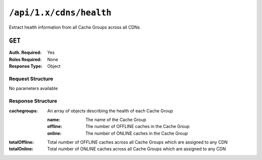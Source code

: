 ..
..
.. Licensed under the Apache License, Version 2.0 (the "License");
.. you may not use this file except in compliance with the License.
.. You may obtain a copy of the License at
..
..     http://www.apache.org/licenses/LICENSE-2.0
..
.. Unless required by applicable law or agreed to in writing, software
.. distributed under the License is distributed on an "AS IS" BASIS,
.. WITHOUT WARRANTIES OR CONDITIONS OF ANY KIND, either express or implied.
.. See the License for the specific language governing permissions and
.. limitations under the License.
..

.. _to-api-cdns-health:

************************
``/api/1.x/cdns/health``
************************
Extract health information from all Cache Groups across all CDNs

.. seealso:: :ref:`health-proto`

``GET``
=======
:Auth. Required: Yes
:Roles Required: None
:Response Type:  Object

Request Structure
-----------------
No parameters available

Response Structure
------------------
:cachegroups:  An array of objects describing the health of each Cache Group

	:name:    The name of the Cache Group
	:offline: The number of OFFLINE caches in the Cache Group
	:online:  The number of ONLINE caches in the Cache Group

:totalOffline: Total number of OFFLINE caches across all Cache Groups which are assigned to any CDN
:totalOnline:  Total number of ONLINE caches across all Cache Groups which are assigned to any CDN

.. code-block:: json
	:caption: Response Example

	{ "response": {
		"totalOffline": 0,
		"totalOnline": 1,
		"cachegroups": [
			{
					"offline": 0,
					"name": "CDN_in_a_Box_Edge",
					"online": 1
				}
		]
	}}
